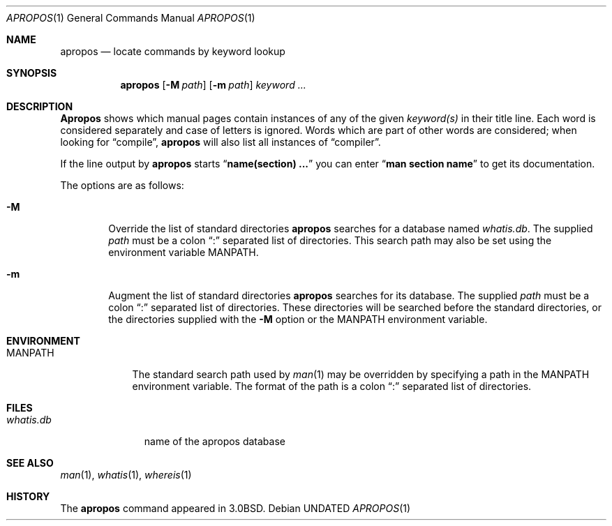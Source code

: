 .\" Copyright (c) 1989, 1990 The Regents of the University of California.
.\" All rights reserved.
.\"
.\" %sccs.include.redist.roff%
.\"
.\"	@(#)apropos.1	6.12 (Berkeley) %G%
.\"
.Dd 
.Dt APROPOS 1
.Os
.Sh NAME
.Nm apropos
.Nd locate commands by keyword lookup
.Sh SYNOPSIS
.Nm apropos
.Op Fl M Ar path
.Op Fl m Ar path
.Ar keyword ...
.Sh DESCRIPTION
.Nm Apropos
shows which manual pages contain instances of any of the given
.Ar keyword(s)
in their title line.
Each word is considered separately and case of letters is ignored.
Words which are part of other words are considered; when looking for
.Dq compile ,
.Nm apropos
will also list all instances of
.Dq compiler .
.Pp
If the line output by
.Nm apropos
starts
.Dq Li name(section) ...
you can enter
.Dq Li man section name
to get
its documentation.
.Pp
The options are as follows:
.Bl -tag -width flag
.It Fl M
Override the list of standard directories
.Nm apropos
searches for a database named
.Pa whatis.db .
The supplied
.Ar path
must be a colon
.Dq \&:
separated list of directories.
This search path may also be set using the environment variable
.Ev MANPATH .
.It Fl m
Augment the list of standard directories
.Nm apropos
searches for its database.
The supplied
.Ar path
must be a colon
.Dq \&:
separated list of directories.
These directories will be searched before the standard directories,
or the directories supplied with the
.Fl M
option or the
.Ev MANPATH
environment variable.
.Sh ENVIRONMENT
.Bl -tag -width MANPATH
.It Ev MANPATH
The standard search path used by
.Xr man 1
may be overridden by specifying a path in the
.Ev MANPATH
environment variable.
The format of the path is a colon
.Dq \&:
separated list of directories.
.El
.Sh FILES
.Bl -tag -width whatis.db -compact
.It Pa whatis.db
name of the apropos database
.El
.Sh SEE ALSO
.Xr man 1 ,
.Xr whatis 1 ,
.Xr whereis 1
.Sh HISTORY
The
.Nm apropos
command appeared in
.Bx 3.0 .
